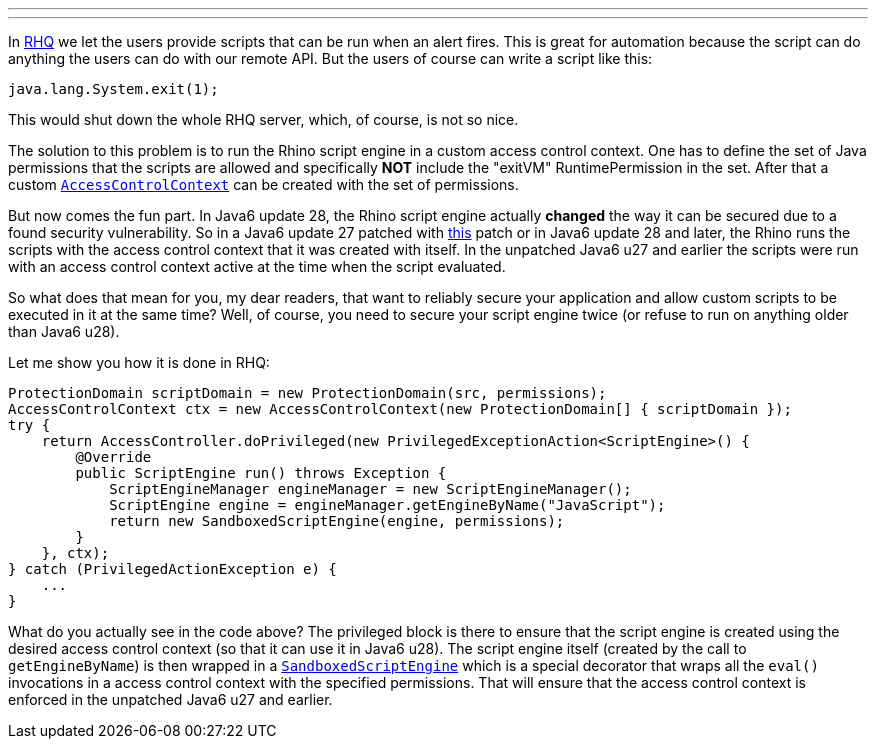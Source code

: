 ---
:title: Securing Rhino in Java6
:tags: [java,rhq,rhino,scripting]
---

In http://rhq-project.org[RHQ] we let the users provide scripts that can
be run when an alert fires. This is great for automation because the
script can do anything the users can do with our remote API. But the
users of course can write a script like this:

```java
java.lang.System.exit(1); 
```

This would shut down the whole RHQ server, which, of course, is not so
nice.

The solution to this problem is to run the Rhino script engine in a
custom access control context. One has to define the set of Java
permissions that the scripts are allowed and specifically *NOT* include
the "exitVM" RuntimePermission in the set. After that a custom
http://docs.oracle.com/javase/6/docs/api/java/security/AccessControlContext.html[`AccessControlContext`]
can be created with the set of permissions.

But now comes the fun part. In Java6 update 28, the Rhino script engine
actually *changed* the way it can be secured due to a found security
vulnerability. So in a Java6 update 27 patched with
http://www.oracle.com/technetwork/topics/security/javacpuoct2011-443431.html[this]
patch or in Java6 update 28 and later, the Rhino runs the scripts with
the access control context that it was created with itself. In the
unpatched Java6 u27 and earlier the scripts were run with an access
control context active at the time when the script evaluated.

So what does that mean for you, my dear readers, that want to reliably
secure your application and allow custom scripts to be executed in it at
the same time? Well, of course, you need to secure your script engine
twice (or refuse to run on anything older than Java6 u28).

Let me show you how it is done in RHQ:

```java
ProtectionDomain scriptDomain = new ProtectionDomain(src, permissions);
AccessControlContext ctx = new AccessControlContext(new ProtectionDomain[] { scriptDomain });
try { 
    return AccessController.doPrivileged(new PrivilegedExceptionAction<ScriptEngine>() { 
        @Override 
        public ScriptEngine run() throws Exception { 
            ScriptEngineManager engineManager = new ScriptEngineManager(); 
            ScriptEngine engine = engineManager.getEngineByName("JavaScript");
            return new SandboxedScriptEngine(engine, permissions); 
        } 
    }, ctx);
} catch (PrivilegedActionException e) {
    ...
}
```

What do you actually see in the code above? The privileged block is
there to ensure that the script engine is created using the desired
access control context (so that it can use it in Java6 u28). The script
engine itself (created by the call to `getEngineByName`) is then wrapped
in a
http://git.fedorahosted.org/git/?p=rhq/rhq.git;a=blob;f=modules/enterprise/binding/src/main/java/org/rhq/bindings/SandboxedScriptEngine.java;hb=HEAD[`SandboxedScriptEngine`]
which is a special decorator that wraps all the `eval()` invocations in
a access control context with the specified permissions. That will
ensure that the access control context is enforced in the unpatched
Java6 u27 and earlier.
